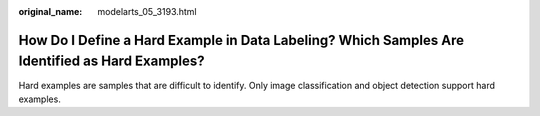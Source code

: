 :original_name: modelarts_05_3193.html

.. _modelarts_05_3193:

How Do I Define a Hard Example in Data Labeling? Which Samples Are Identified as Hard Examples?
===============================================================================================

Hard examples are samples that are difficult to identify. Only image classification and object detection support hard examples.
